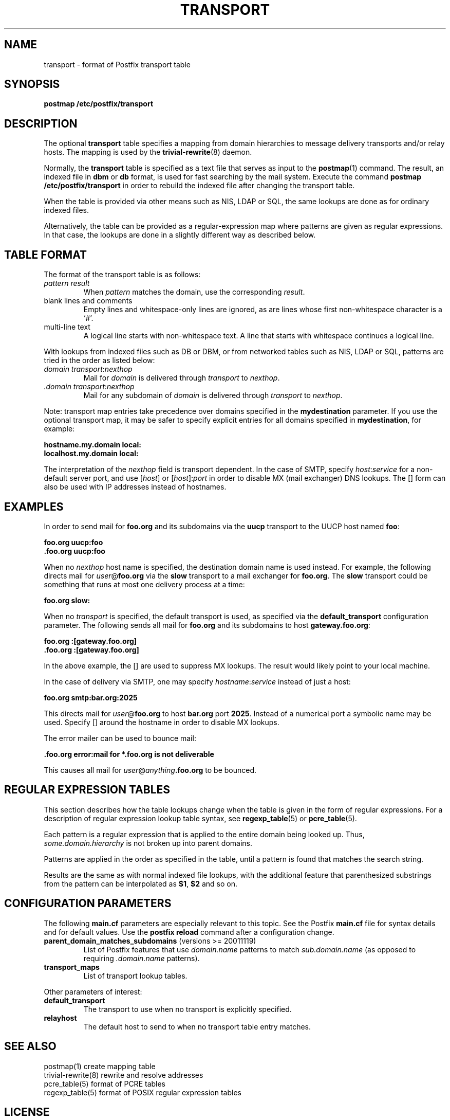 .TH TRANSPORT 5 
.ad
.fi
.SH NAME
transport
\-
format of Postfix transport table
.SH SYNOPSIS
.na
.nf
\fBpostmap /etc/postfix/transport\fR
.SH DESCRIPTION
.ad
.fi
The optional \fBtransport\fR table specifies a mapping from domain
hierarchies to message delivery transports and/or relay hosts. The
mapping is used by the \fBtrivial-rewrite\fR(8) daemon.

Normally, the \fBtransport\fR table is specified as a text file
that serves as input to the \fBpostmap\fR(1) command.
The result, an indexed file in \fBdbm\fR or \fBdb\fR format, is used
for fast searching by the mail system. Execute the command
\fBpostmap /etc/postfix/transport\fR in order to rebuild the indexed
file after changing the transport table.

When the table is provided via other means such as NIS, LDAP
or SQL, the same lookups are done as for ordinary indexed files.

Alternatively, the table can be provided as a regular-expression
map where patterns are given as regular expressions. In that case,
the lookups are done in a slightly different way as described below.
.SH TABLE FORMAT
.na
.nf
.ad
.fi
The format of the transport table is as follows:
.IP "\fIpattern result\fR"
When \fIpattern\fR matches the domain, use the corresponding
\fIresult\fR.
.IP "blank lines and comments"
Empty lines and whitespace-only lines are ignored, as
are lines whose first non-whitespace character is a `#'.
.IP "multi-line text"
A logical line starts with non-whitespace text. A line that
starts with whitespace continues a logical line.
.PP
With lookups from indexed files such as DB or DBM, or from networked
tables such as NIS, LDAP or SQL, patterns are tried in the order as
listed below:
.IP "\fIdomain transport\fR:\fInexthop\fR"
Mail for \fIdomain\fR is delivered through \fItransport\fR to
\fInexthop\fR.
.IP "\fI.domain transport\fR:\fInexthop\fR"
Mail for any subdomain of \fIdomain\fR is delivered through
\fItransport\fR to \fInexthop\fR.
.PP
Note: transport map entries take precedence over domains
specified in the \fBmydestination\fR parameter. If you use
the optional transport map, it may be safer to specify explicit
entries for all domains specified in \fBmydestination\fR,
for example:

.ti +5
\fBhostname.my.domain   local:\fR
.ti +5
\fBlocalhost.my.domain      local:\fR

The interpretation of the \fInexthop\fR field is transport
dependent. In the case of SMTP, specify \fIhost\fR:\fIservice\fR for a
non-default server port, and use [\fIhost\fR] or [\fIhost\fR]:\fIport\fR
in order to disable MX (mail exchanger) DNS lookups. The [] form
can also be used with IP addresses instead of hostnames.
.SH EXAMPLES
.na
.nf
.ad
.fi
In order to send mail for \fBfoo.org\fR and its subdomains
via the \fBuucp\fR transport to the UUCP host named \fBfoo\fR:

.ti +5
\fBfoo.org      uucp:foo\fR
.ti +5
\fB\&.foo.org     uucp:foo\fR

When no \fInexthop\fR host name is specified, the destination domain
name is used instead. For example, the following directs mail for
\fIuser\fR@\fBfoo.org\fR via the \fBslow\fR transport to a mail
exchanger for \fBfoo.org\fR.  The \fBslow\fR transport could be
something that runs at most one delivery process at a time:

.ti +5
\fBfoo.org      slow:\fR

When no \fItransport\fR is specified, the default transport is
used, as specified via the \fBdefault_transport\fR configuration
parameter. The following sends all mail for \fBfoo.org\fR and its
subdomains to host \fBgateway.foo.org\fR:

.ti +5
\fBfoo.org      :[gateway.foo.org]\fR
.ti +5
\fB\&.foo.org     :[gateway.foo.org]\fR

In the above example, the [] are used to suppress MX lookups.
The result would likely point to your local machine.

In the case of delivery via SMTP, one may specify
\fIhostname\fR:\fIservice\fR instead of just a host:

.ti +5
\fBfoo.org      smtp:bar.org:2025\fR

This directs mail for \fIuser\fR@\fBfoo.org\fR to host \fBbar.org\fR
port \fB2025\fR. Instead of a numerical port a symbolic name may be
used. Specify [] around the hostname in order to disable MX lookups.

The error mailer can be used to bounce mail:

.ti +5
\fB\&.foo.org      error:mail for *.foo.org is not deliverable\fR

This causes all mail for \fIuser\fR@\fIanything\fB.foo.org\fR
to be bounced.
.SH REGULAR EXPRESSION TABLES
.na
.nf
.ad
.fi
This section describes how the table lookups change when the table
is given in the form of regular expressions. For a description of
regular expression lookup table syntax, see \fBregexp_table\fR(5)
or \fBpcre_table\fR(5).

Each pattern is a regular expression that is applied to the entire
domain being looked up. Thus, \fIsome.domain.hierarchy\fR is not
broken up into parent domains.

Patterns are applied in the order as specified in the table, until a
pattern is found that matches the search string.

Results are the same as with normal indexed file lookups, with
the additional feature that parenthesized substrings from the
pattern can be interpolated as \fB$1\fR, \fB$2\fR and so on.
.SH CONFIGURATION PARAMETERS
.na
.nf
.ad
.fi
The following \fBmain.cf\fR parameters are especially relevant to
this topic. See the Postfix \fBmain.cf\fR file for syntax details
and for default values. Use the \fBpostfix reload\fR command after
a configuration change.
.IP "\fBparent_domain_matches_subdomains\fR (versions >= 20011119)"
List of Postfix features that use \fIdomain.name\fR patterns
to match \fIsub.domain.name\fR (as opposed to
requiring \fI.domain.name\fR patterns).
.IP \fBtransport_maps\fR
List of transport lookup tables.
.PP
Other parameters of interest:
.IP \fBdefault_transport\fR
The transport to use when no transport is explicitly specified.
.IP \fBrelayhost\fR
The default host to send to when no transport table entry matches.
.SH SEE ALSO
.na
.nf
postmap(1) create mapping table
trivial-rewrite(8) rewrite and resolve addresses
pcre_table(5) format of PCRE tables
regexp_table(5) format of POSIX regular expression tables
.SH LICENSE
.na
.nf
.ad
.fi
The Secure Mailer license must be distributed with this software.
.SH AUTHOR(S)
.na
.nf
Wietse Venema
IBM T.J. Watson Research
P.O. Box 704
Yorktown Heights, NY 10598, USA
